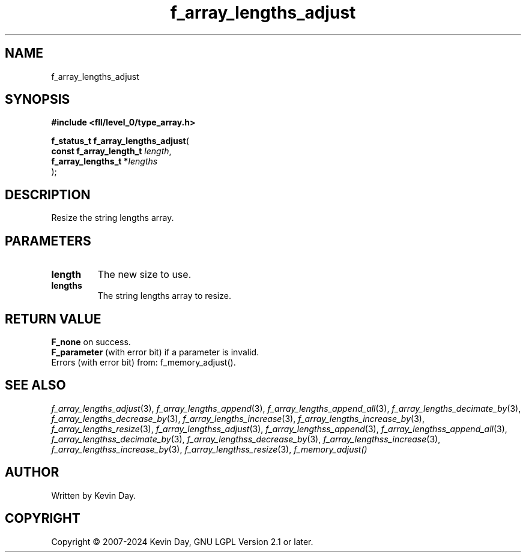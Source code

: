 .TH f_array_lengths_adjust "3" "February 2024" "FLL - Featureless Linux Library 0.6.10" "Library Functions"
.SH "NAME"
f_array_lengths_adjust
.SH SYNOPSIS
.nf
.B #include <fll/level_0/type_array.h>
.sp
\fBf_status_t f_array_lengths_adjust\fP(
    \fBconst f_array_length_t \fP\fIlength\fP,
    \fBf_array_lengths_t     *\fP\fIlengths\fP
);
.fi
.SH DESCRIPTION
.PP
Resize the string lengths array.
.SH PARAMETERS
.TP
.B length
The new size to use.

.TP
.B lengths
The string lengths array to resize.

.SH RETURN VALUE
.PP
\fBF_none\fP on success.
.br
\fBF_parameter\fP (with error bit) if a parameter is invalid.
.br
Errors (with error bit) from: f_memory_adjust().
.SH SEE ALSO
.PP
.nh
.ad l
\fIf_array_lengths_adjust\fP(3), \fIf_array_lengths_append\fP(3), \fIf_array_lengths_append_all\fP(3), \fIf_array_lengths_decimate_by\fP(3), \fIf_array_lengths_decrease_by\fP(3), \fIf_array_lengths_increase\fP(3), \fIf_array_lengths_increase_by\fP(3), \fIf_array_lengths_resize\fP(3), \fIf_array_lengthss_adjust\fP(3), \fIf_array_lengthss_append\fP(3), \fIf_array_lengthss_append_all\fP(3), \fIf_array_lengthss_decimate_by\fP(3), \fIf_array_lengthss_decrease_by\fP(3), \fIf_array_lengthss_increase\fP(3), \fIf_array_lengthss_increase_by\fP(3), \fIf_array_lengthss_resize\fP(3), \fIf_memory_adjust()\fP
.ad
.hy
.SH AUTHOR
Written by Kevin Day.
.SH COPYRIGHT
.PP
Copyright \(co 2007-2024 Kevin Day, GNU LGPL Version 2.1 or later.

